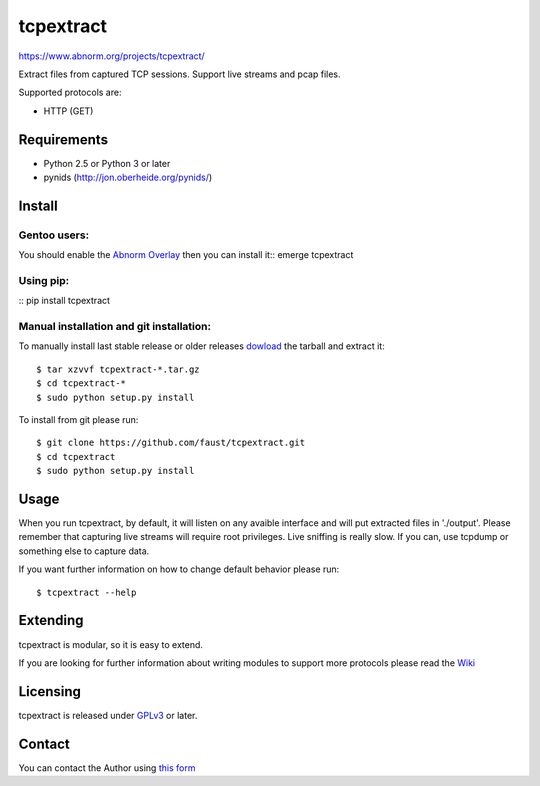 ==========
tcpextract
==========

https://www.abnorm.org/projects/tcpextract/

Extract files from captured TCP sessions. Support live streams and pcap files.

Supported protocols are:

* HTTP (GET)

Requirements
^^^^^^^^^^^^
* Python 2.5 or Python 3 or later
* pynids (http://jon.oberheide.org/pynids/)

Install
^^^^^^^
Gentoo users:
-------------
You should enable the `Abnorm Overlay <https://www.abnorm.org/portage/>`_ then you can install it::
emerge tcpextract

Using pip:
----------
::
pip install tcpextract

Manual installation and git installation:
-----------------------------------------
To manually install last stable release or older releases `dowload <https://github.com/faust/tcpextract/downloads>`_ the tarball
and extract it::

	$ tar xzvvf tcpextract-*.tar.gz
	$ cd tcpextract-*
	$ sudo python setup.py install

To install from git please run::

	$ git clone https://github.com/faust/tcpextract.git
	$ cd tcpextract
	$ sudo python setup.py install

Usage
^^^^^
When you run tcpextract, by default, it will listen on any avaible interface and will put extracted files in './output'.
Please remember that capturing live streams will require root privileges.
Live sniffing is really slow. If you can, use tcpdump or something else to capture data.

If you want further information on how to change default behavior please run::

	$ tcpextract --help

Extending
^^^^^^^^^
tcpextract is modular, so it is easy to extend.

If you are looking for further information about writing modules to support more protocols please read the `Wiki <https://github.com/faust/tcpextract/wiki/Extending>`_

Licensing
^^^^^^^^^
tcpextract is released under `GPLv3 <https://www.gnu.org/licenses/gpl-3.0.html>`_ or later.

Contact
^^^^^^^
You can contact the Author using `this form  <https://www.abnorm.org/contact/>`_
